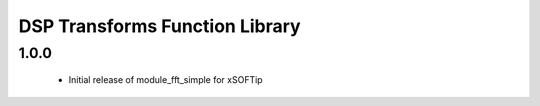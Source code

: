 DSP Transforms Function Library
===============================

1.0.0
-----
  * Initial release of module_fft_simple for xSOFTip

